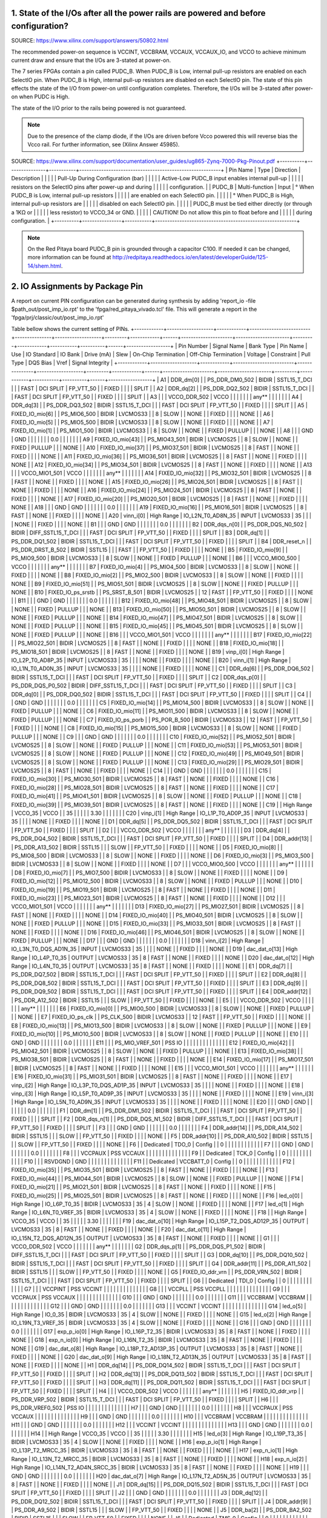 ####################################################################################
1. State of the I/Os after all the power rails are powered and before configuration?
####################################################################################

SOURCE: https://www.xilinx.com/support/answers/50802.html

The recommended power-on sequence is VCCINT, VCCBRAM, VCCAUX, VCCAUX_IO, and VCCO to achieve minimum current draw and
ensure that the I/Os are 3-stated at power-on.

The 7 series FPGAs contain a pin called PUDC_B. When PUDC_B is Low, internal pull-up resistors are enabled on each
SelectIO pin. When PUDC_B is High, internal pull-up resistors are disabled on each SelectIO pin. The state of this pin
effects the state of the I/O from power-on until configuration completes. Therefore, the I/Os will be 3-stated after
power-on when PUDC is High.

The state of the I/O prior to the rails being powered is not guaranteed.

.. note::

    Due to the presence of the clamp diode, if the I/Os are driven before Vcco powered this will reverse bias the
    Vcco rail. For further information, see (Xilinx Answer 45985).

SOURCE: https://www.xilinx.com/support/documentation/user_guides/ug865-Zynq-7000-Pkg-Pinout.pdf
+----------+----------------+-----------+----------------------------------------------------------+
| Pin Name | Type           | Direction | Description                                              |
|          |                |           | Pull-Up During Configuration (bar)                       |
|          |                |           | Active-Low PUDC_B input enables internal pull-up         |
|          |                |           | resistors on the SelectIO pins after power-up and during |
|          |                |           | configuration.                                           |
| PUDC_B   | Multi-function | Input     |   ° When PUDC_B is Low, internal pull-up resistors       |
|          |                |           |     are enabled on each SelectIO pin.                    |
|          |                |           |   ° When PUDC_B is High, internal pull-up resistors are  |
|          |                |           |     disabled on each SelectIO pin.                       |
|          |                |           | PUDC_B must be tied either directly (or through a 1KΩ or |
|          |                |           | less resistor) to VCCO_34 or GND.                        |
|          |                |           | CAUTION! Do not allow this pin to float before and       |
|          |                |           | during configuration.                                    |
+----------+----------------+-----------+----------------------------------------------------------+

.. note::

    On the Red Pitaya board PUDC_B pin is grounded through a capacitor C100. If needed it can be changed, more 
    information can be found at http://redpitaya.readthedocs.io/en/latest/developerGuide/125-14/shem.html.

################################
2. IO Assignments by Package Pin
################################

A report on current PIN configuration can be generated during synthesis by adding 
'report_io -file $path_out/post_imp_io.rpt' 
to the 
'fpga/red_pitaya_vivado.tcl'
file. This will generate a report in the
'fpga/prj/classic/out/post_imp_io.rpt'


Table bellow shows the current setting of PINs.
+------------+-------------------+------------+-------------------------+---------------+-------------------+---------+------------+------+---------------------+----------------------+---------+------------+-----------+----------+------+------------------+
| Pin Number | Signal Name       | Bank Type  | Pin Name                | Use           | IO Standard       | IO Bank | Drive (mA) | Slew | On-Chip Termination | Off-Chip Termination | Voltage | Constraint | Pull Type | DQS Bias | Vref | Signal Integrity |
+------------+-------------------+------------+-------------------------+---------------+-------------------+---------+------------+------+---------------------+----------------------+---------+------------+-----------+----------+------+------------------+
| A1         | DDR_dm[0]         |            | PS_DDR_DM0_502          | BIDIR         | SSTL15_T_DCI      |         |            | FAST |           DCI SPLIT |            FP_VTT_50 |         | FIXED      |           |          |      | SPLIT            |
| A2         | DDR_dq[2]         |            | PS_DDR_DQ2_502          | BIDIR         | SSTL15_T_DCI      |         |            | FAST |           DCI SPLIT |            FP_VTT_50 |         | FIXED      |           |          |      | SPLIT            |
| A3         |                   |            | VCCO_DDR_502            | VCCO          |                   |         |            |      |                     |                      |   any** |            |           |          |      |                  |
| A4         | DDR_dq[3]         |            | PS_DDR_DQ3_502          | BIDIR         | SSTL15_T_DCI      |         |            | FAST |           DCI SPLIT |            FP_VTT_50 |         | FIXED      |           |          |      | SPLIT            |
| A5         | FIXED_IO_mio[6]   |            | PS_MIO6_500             | BIDIR         | LVCMOS33          |         |          8 | SLOW |                     |                 NONE |         | FIXED      |           |          |      | NONE             |
| A6         | FIXED_IO_mio[5]   |            | PS_MIO5_500             | BIDIR         | LVCMOS33          |         |          8 | SLOW |                     |                 NONE |         | FIXED      |           |          |      | NONE             |
| A7         | FIXED_IO_mio[1]   |            | PS_MIO1_500             | BIDIR         | LVCMOS33          |         |          8 | SLOW |                     |                 NONE |         | FIXED      | PULLUP    |          |      | NONE             |
| A8         |                   |            | GND                     | GND           |                   |         |            |      |                     |                      |     0.0 |            |           |          |      |                  |
| A9         | FIXED_IO_mio[43]  |            | PS_MIO43_501            | BIDIR         | LVCMOS25          |         |          8 | SLOW |                     |                 NONE |         | FIXED      | PULLUP    |          |      | NONE             |
| A10        | FIXED_IO_mio[37]  |            | PS_MIO37_501            | BIDIR         | LVCMOS25          |         |          8 | FAST |                     |                 NONE |         | FIXED      |           |          |      | NONE             |
| A11        | FIXED_IO_mio[36]  |            | PS_MIO36_501            | BIDIR         | LVCMOS25          |         |          8 | FAST |                     |                 NONE |         | FIXED      |           |          |      | NONE             |
| A12        | FIXED_IO_mio[34]  |            | PS_MIO34_501            | BIDIR         | LVCMOS25          |         |          8 | FAST |                     |                 NONE |         | FIXED      |           |          |      | NONE             |
| A13        |                   |            | VCCO_MIO1_501           | VCCO          |                   |         |            |      |                     |                      |   any** |            |           |          |      |                  |
| A14        | FIXED_IO_mio[32]  |            | PS_MIO32_501            | BIDIR         | LVCMOS25          |         |          8 | FAST |                     |                 NONE |         | FIXED      |           |          |      | NONE             |
| A15        | FIXED_IO_mio[26]  |            | PS_MIO26_501            | BIDIR         | LVCMOS25          |         |          8 | FAST |                     |                 NONE |         | FIXED      |           |          |      | NONE             |
| A16        | FIXED_IO_mio[24]  |            | PS_MIO24_501            | BIDIR         | LVCMOS25          |         |          8 | FAST |                     |                 NONE |         | FIXED      |           |          |      | NONE             |
| A17        | FIXED_IO_mio[20]  |            | PS_MIO20_501            | BIDIR         | LVCMOS25          |         |          8 | FAST |                     |                 NONE |         | FIXED      |           |          |      | NONE             |
| A18        |                   |            | GND                     | GND           |                   |         |            |      |                     |                      |     0.0 |            |           |          |      |                  |
| A19        | FIXED_IO_mio[16]  |            | PS_MIO16_501            | BIDIR         | LVCMOS25          |         |          8 | FAST |                     |                 NONE |         | FIXED      |           |          |      | NONE             |
| A20        | vinn_i[0]         | High Range | IO_L2N_T0_AD8N_35       | INPUT         | LVCMOS33          |      35 |            |      |                     |                 NONE |         | FIXED      |           |          |      | NONE             |
| B1         |                   |            | GND                     | GND           |                   |         |            |      |                     |                      |     0.0 |            |           |          |      |                  |
| B2         | DDR_dqs_n[0]      |            | PS_DDR_DQS_N0_502       | BIDIR         | DIFF_SSTL15_T_DCI |         |            | FAST |           DCI SPLIT |            FP_VTT_50 |         | FIXED      |           |          |      | SPLIT            |
| B3         | DDR_dq[1]         |            | PS_DDR_DQ1_502          | BIDIR         | SSTL15_T_DCI      |         |            | FAST |           DCI SPLIT |            FP_VTT_50 |         | FIXED      |           |          |      | SPLIT            |
| B4         | DDR_reset_n       |            | PS_DDR_DRST_B_502       | BIDIR         | SSTL15            |         |            | FAST |                     |            FP_VTT_50 |         | FIXED      |           |          |      | NONE             |
| B5         | FIXED_IO_mio[9]   |            | PS_MIO9_500             | BIDIR         | LVCMOS33          |         |          8 | SLOW |                     |                 NONE |         | FIXED      | PULLUP    |          |      | NONE             |
| B6         |                   |            | VCCO_MIO0_500           | VCCO          |                   |         |            |      |                     |                      |   any** |            |           |          |      |                  |
| B7         | FIXED_IO_mio[4]   |            | PS_MIO4_500             | BIDIR         | LVCMOS33          |         |          8 | SLOW |                     |                 NONE |         | FIXED      |           |          |      | NONE             |
| B8         | FIXED_IO_mio[2]   |            | PS_MIO2_500             | BIDIR         | LVCMOS33          |         |          8 | SLOW |                     |                 NONE |         | FIXED      |           |          |      | NONE             |
| B9         | FIXED_IO_mio[51]  |            | PS_MIO51_501            | BIDIR         | LVCMOS25          |         |          8 | SLOW |                     |                 NONE |         | FIXED      | PULLUP    |          |      | NONE             |
| B10        | FIXED_IO_ps_srstb |            | PS_SRST_B_501           | BIDIR         | LVCMOS25          |         |         12 | FAST |                     |            FP_VTT_50 |         | FIXED      |           |          |      | NONE             |
| B11        |                   |            | GND                     | GND           |                   |         |            |      |                     |                      |     0.0 |            |           |          |      |                  |
| B12        | FIXED_IO_mio[48]  |            | PS_MIO48_501            | BIDIR         | LVCMOS25          |         |          8 | SLOW |                     |                 NONE |         | FIXED      | PULLUP    |          |      | NONE             |
| B13        | FIXED_IO_mio[50]  |            | PS_MIO50_501            | BIDIR         | LVCMOS25          |         |          8 | SLOW |                     |                 NONE |         | FIXED      | PULLUP    |          |      | NONE             |
| B14        | FIXED_IO_mio[47]  |            | PS_MIO47_501            | BIDIR         | LVCMOS25          |         |          8 | SLOW |                     |                 NONE |         | FIXED      | PULLUP    |          |      | NONE             |
| B15        | FIXED_IO_mio[45]  |            | PS_MIO45_501            | BIDIR         | LVCMOS25          |         |          8 | SLOW |                     |                 NONE |         | FIXED      | PULLUP    |          |      | NONE             |
| B16        |                   |            | VCCO_MIO1_501           | VCCO          |                   |         |            |      |                     |                      |   any** |            |           |          |      |                  |
| B17        | FIXED_IO_mio[22]  |            | PS_MIO22_501            | BIDIR         | LVCMOS25          |         |          8 | FAST |                     |                 NONE |         | FIXED      |           |          |      | NONE             |
| B18        | FIXED_IO_mio[18]  |            | PS_MIO18_501            | BIDIR         | LVCMOS25          |         |          8 | FAST |                     |                 NONE |         | FIXED      |           |          |      | NONE             |
| B19        | vinp_i[0]         | High Range | IO_L2P_T0_AD8P_35       | INPUT         | LVCMOS33          |      35 |            |      |                     |                 NONE |         | FIXED      |           |          |      | NONE             |
| B20        | vinn_i[1]         | High Range | IO_L1N_T0_AD0N_35       | INPUT         | LVCMOS33          |      35 |            |      |                     |                 NONE |         | FIXED      |           |          |      | NONE             |
| C1         | DDR_dq[6]         |            | PS_DDR_DQ6_502          | BIDIR         | SSTL15_T_DCI      |         |            | FAST |           DCI SPLIT |            FP_VTT_50 |         | FIXED      |           |          |      | SPLIT            |
| C2         | DDR_dqs_p[0]      |            | PS_DDR_DQS_P0_502       | BIDIR         | DIFF_SSTL15_T_DCI |         |            | FAST |           DCI SPLIT |            FP_VTT_50 |         | FIXED      |           |          |      | SPLIT            |
| C3         | DDR_dq[0]         |            | PS_DDR_DQ0_502          | BIDIR         | SSTL15_T_DCI      |         |            | FAST |           DCI SPLIT |            FP_VTT_50 |         | FIXED      |           |          |      | SPLIT            |
| C4         |                   |            | GND                     | GND           |                   |         |            |      |                     |                      |     0.0 |            |           |          |      |                  |
| C5         | FIXED_IO_mio[14]  |            | PS_MIO14_500            | BIDIR         | LVCMOS33          |         |          8 | SLOW |                     |                 NONE |         | FIXED      | PULLUP    |          |      | NONE             |
| C6         | FIXED_IO_mio[11]  |            | PS_MIO11_500            | BIDIR         | LVCMOS33          |         |          8 | SLOW |                     |                 NONE |         | FIXED      | PULLUP    |          |      | NONE             |
| C7         | FIXED_IO_ps_porb  |            | PS_POR_B_500            | BIDIR         | LVCMOS33          |         |         12 | FAST |                     |            FP_VTT_50 |         | FIXED      |           |          |      | NONE             |
| C8         | FIXED_IO_mio[15]  |            | PS_MIO15_500            | BIDIR         | LVCMOS33          |         |          8 | SLOW |                     |                 NONE |         | FIXED      | PULLUP    |          |      | NONE             |
| C9         |                   |            | GND                     | GND           |                   |         |            |      |                     |                      |     0.0 |            |           |          |      |                  |
| C10        | FIXED_IO_mio[52]  |            | PS_MIO52_501            | BIDIR         | LVCMOS25          |         |          8 | SLOW |                     |                 NONE |         | FIXED      | PULLUP    |          |      | NONE             |
| C11        | FIXED_IO_mio[53]  |            | PS_MIO53_501            | BIDIR         | LVCMOS25          |         |          8 | SLOW |                     |                 NONE |         | FIXED      | PULLUP    |          |      | NONE             |
| C12        | FIXED_IO_mio[49]  |            | PS_MIO49_501            | BIDIR         | LVCMOS25          |         |          8 | SLOW |                     |                 NONE |         | FIXED      | PULLUP    |          |      | NONE             |
| C13        | FIXED_IO_mio[29]  |            | PS_MIO29_501            | BIDIR         | LVCMOS25          |         |          8 | FAST |                     |                 NONE |         | FIXED      |           |          |      | NONE             |
| C14        |                   |            | GND                     | GND           |                   |         |            |      |                     |                      |     0.0 |            |           |          |      |                  |
| C15        | FIXED_IO_mio[30]  |            | PS_MIO30_501            | BIDIR         | LVCMOS25          |         |          8 | FAST |                     |                 NONE |         | FIXED      |           |          |      | NONE             |
| C16        | FIXED_IO_mio[28]  |            | PS_MIO28_501            | BIDIR         | LVCMOS25          |         |          8 | FAST |                     |                 NONE |         | FIXED      |           |          |      | NONE             |
| C17        | FIXED_IO_mio[41]  |            | PS_MIO41_501            | BIDIR         | LVCMOS25          |         |          8 | SLOW |                     |                 NONE |         | FIXED      | PULLUP    |          |      | NONE             |
| C18        | FIXED_IO_mio[39]  |            | PS_MIO39_501            | BIDIR         | LVCMOS25          |         |          8 | FAST |                     |                 NONE |         | FIXED      |           |          |      | NONE             |
| C19        |                   | High Range | VCCO_35                 | VCCO          |                   |      35 |            |      |                     |                      |    3.30 |            |           |          |      |                  |
| C20        | vinp_i[1]         | High Range | IO_L1P_T0_AD0P_35       | INPUT         | LVCMOS33          |      35 |            |      |                     |                 NONE |         | FIXED      |           |          |      | NONE             |
| D1         | DDR_dq[5]         |            | PS_DDR_DQ5_502          | BIDIR         | SSTL15_T_DCI      |         |            | FAST |           DCI SPLIT |            FP_VTT_50 |         | FIXED      |           |          |      | SPLIT            |
| D2         |                   |            | VCCO_DDR_502            | VCCO          |                   |         |            |      |                     |                      |   any** |            |           |          |      |                  |
| D3         | DDR_dq[4]         |            | PS_DDR_DQ4_502          | BIDIR         | SSTL15_T_DCI      |         |            | FAST |           DCI SPLIT |            FP_VTT_50 |         | FIXED      |           |          |      | SPLIT            |
| D4         | DDR_addr[13]      |            | PS_DDR_A13_502          | BIDIR         | SSTL15            |         |            | SLOW |                     |            FP_VTT_50 |         | FIXED      |           |          |      | NONE             |
| D5         | FIXED_IO_mio[8]   |            | PS_MIO8_500             | BIDIR         | LVCMOS33          |         |          8 | SLOW |                     |                 NONE |         | FIXED      |           |          |      | NONE             |
| D6         | FIXED_IO_mio[3]   |            | PS_MIO3_500             | BIDIR         | LVCMOS33          |         |          8 | SLOW |                     |                 NONE |         | FIXED      |           |          |      | NONE             |
| D7         |                   |            | VCCO_MIO0_500           | VCCO          |                   |         |            |      |                     |                      |   any** |            |           |          |      |                  |
| D8         | FIXED_IO_mio[7]   |            | PS_MIO7_500             | BIDIR         | LVCMOS33          |         |          8 | SLOW |                     |                 NONE |         | FIXED      |           |          |      | NONE             |
| D9         | FIXED_IO_mio[12]  |            | PS_MIO12_500            | BIDIR         | LVCMOS33          |         |          8 | SLOW |                     |                 NONE |         | FIXED      | PULLUP    |          |      | NONE             |
| D10        | FIXED_IO_mio[19]  |            | PS_MIO19_501            | BIDIR         | LVCMOS25          |         |          8 | FAST |                     |                 NONE |         | FIXED      |           |          |      | NONE             |
| D11        | FIXED_IO_mio[23]  |            | PS_MIO23_501            | BIDIR         | LVCMOS25          |         |          8 | FAST |                     |                 NONE |         | FIXED      |           |          |      | NONE             |
| D12        |                   |            | VCCO_MIO1_501           | VCCO          |                   |         |            |      |                     |                      |   any** |            |           |          |      |                  |
| D13        | FIXED_IO_mio[27]  |            | PS_MIO27_501            | BIDIR         | LVCMOS25          |         |          8 | FAST |                     |                 NONE |         | FIXED      |           |          |      | NONE             |
| D14        | FIXED_IO_mio[40]  |            | PS_MIO40_501            | BIDIR         | LVCMOS25          |         |          8 | SLOW |                     |                 NONE |         | FIXED      | PULLUP    |          |      | NONE             |
| D15        | FIXED_IO_mio[33]  |            | PS_MIO33_501            | BIDIR         | LVCMOS25          |         |          8 | FAST |                     |                 NONE |         | FIXED      |           |          |      | NONE             |
| D16        | FIXED_IO_mio[46]  |            | PS_MIO46_501            | BIDIR         | LVCMOS25          |         |          8 | SLOW |                     |                 NONE |         | FIXED      | PULLUP    |          |      | NONE             |
| D17        |                   |            | GND                     | GND           |                   |         |            |      |                     |                      |     0.0 |            |           |          |      |                  |
| D18        | vinn_i[2]         | High Range | IO_L3N_T0_DQS_AD1N_35   | INPUT         | LVCMOS33          |      35 |            |      |                     |                 NONE |         | FIXED      |           |          |      | NONE             |
| D19        | dac_dat_o[13]     | High Range | IO_L4P_T0_35            | OUTPUT        | LVCMOS33          |      35 |          8 | FAST |                     |                 NONE |         | FIXED      |           |          |      | NONE             |
| D20        | dac_dat_o[12]     | High Range | IO_L4N_T0_35            | OUTPUT        | LVCMOS33          |      35 |          8 | FAST |                     |                 NONE |         | FIXED      |           |          |      | NONE             |
| E1         | DDR_dq[7]         |            | PS_DDR_DQ7_502          | BIDIR         | SSTL15_T_DCI      |         |            | FAST |           DCI SPLIT |            FP_VTT_50 |         | FIXED      |           |          |      | SPLIT            |
| E2         | DDR_dq[8]         |            | PS_DDR_DQ8_502          | BIDIR         | SSTL15_T_DCI      |         |            | FAST |           DCI SPLIT |            FP_VTT_50 |         | FIXED      |           |          |      | SPLIT            |
| E3         | DDR_dq[9]         |            | PS_DDR_DQ9_502          | BIDIR         | SSTL15_T_DCI      |         |            | FAST |           DCI SPLIT |            FP_VTT_50 |         | FIXED      |           |          |      | SPLIT            |
| E4         | DDR_addr[12]      |            | PS_DDR_A12_502          | BIDIR         | SSTL15            |         |            | SLOW |                     |            FP_VTT_50 |         | FIXED      |           |          |      | NONE             |
| E5         |                   |            | VCCO_DDR_502            | VCCO          |                   |         |            |      |                     |                      |   any** |            |           |          |      |                  |
| E6         | FIXED_IO_mio[0]   |            | PS_MIO0_500             | BIDIR         | LVCMOS33          |         |          8 | SLOW |                     |                 NONE |         | FIXED      | PULLUP    |          |      | NONE             |
| E7         | FIXED_IO_ps_clk   |            | PS_CLK_500              | BIDIR         | LVCMOS33          |         |         12 | FAST |                     |            FP_VTT_50 |         | FIXED      |           |          |      | NONE             |
| E8         | FIXED_IO_mio[13]  |            | PS_MIO13_500            | BIDIR         | LVCMOS33          |         |          8 | SLOW |                     |                 NONE |         | FIXED      | PULLUP    |          |      | NONE             |
| E9         | FIXED_IO_mio[10]  |            | PS_MIO10_500            | BIDIR         | LVCMOS33          |         |          8 | SLOW |                     |                 NONE |         | FIXED      | PULLUP    |          |      | NONE             |
| E10        |                   |            | GND                     | GND           |                   |         |            |      |                     |                      |     0.0 |            |           |          |      |                  |
| E11        |                   |            | PS_MIO_VREF_501         | PSS IO        |                   |         |            |      |                     |                      |         |            |           |          |      |                  |
| E12        | FIXED_IO_mio[42]  |            | PS_MIO42_501            | BIDIR         | LVCMOS25          |         |          8 | SLOW |                     |                 NONE |         | FIXED      | PULLUP    |          |      | NONE             |
| E13        | FIXED_IO_mio[38]  |            | PS_MIO38_501            | BIDIR         | LVCMOS25          |         |          8 | FAST |                     |                 NONE |         | FIXED      |           |          |      | NONE             |
| E14        | FIXED_IO_mio[17]  |            | PS_MIO17_501            | BIDIR         | LVCMOS25          |         |          8 | FAST |                     |                 NONE |         | FIXED      |           |          |      | NONE             |
| E15        |                   |            | VCCO_MIO1_501           | VCCO          |                   |         |            |      |                     |                      |   any** |            |           |          |      |                  |
| E16        | FIXED_IO_mio[31]  |            | PS_MIO31_501            | BIDIR         | LVCMOS25          |         |          8 | FAST |                     |                 NONE |         | FIXED      |           |          |      | NONE             |
| E17        | vinp_i[2]         | High Range | IO_L3P_T0_DQS_AD1P_35   | INPUT         | LVCMOS33          |      35 |            |      |                     |                 NONE |         | FIXED      |           |          |      | NONE             |
| E18        | vinp_i[3]         | High Range | IO_L5P_T0_AD9P_35       | INPUT         | LVCMOS33          |      35 |            |      |                     |                 NONE |         | FIXED      |           |          |      | NONE             |
| E19        | vinn_i[3]         | High Range | IO_L5N_T0_AD9N_35       | INPUT         | LVCMOS33          |      35 |            |      |                     |                 NONE |         | FIXED      |           |          |      | NONE             |
| E20        |                   |            | GND                     | GND           |                   |         |            |      |                     |                      |     0.0 |            |           |          |      |                  |
| F1         | DDR_dm[1]         |            | PS_DDR_DM1_502          | BIDIR         | SSTL15_T_DCI      |         |            | FAST |           DCI SPLIT |            FP_VTT_50 |         | FIXED      |           |          |      | SPLIT            |
| F2         | DDR_dqs_n[1]      |            | PS_DDR_DQS_N1_502       | BIDIR         | DIFF_SSTL15_T_DCI |         |            | FAST |           DCI SPLIT |            FP_VTT_50 |         | FIXED      |           |          |      | SPLIT            |
| F3         |                   |            | GND                     | GND           |                   |         |            |      |                     |                      |     0.0 |            |           |          |      |                  |
| F4         | DDR_addr[14]      |            | PS_DDR_A14_502          | BIDIR         | SSTL15            |         |            | SLOW |                     |            FP_VTT_50 |         | FIXED      |           |          |      | NONE             |
| F5         | DDR_addr[10]      |            | PS_DDR_A10_502          | BIDIR         | SSTL15            |         |            | SLOW |                     |            FP_VTT_50 |         | FIXED      |           |          |      | NONE             |
| F6         |                   | Dedicated  | TDO_0                   | Config        |                   |       0 |            |      |                     |                      |         |            |           |          |      |                  |
| F7         |                   |            | GND                     | GND           |                   |         |            |      |                     |                      |     0.0 |            |           |          |      |                  |
| F8         |                   |            | VCCPAUX                 | PSS VCCAUX    |                   |         |            |      |                     |                      |         |            |           |          |      |                  |
| F9         |                   | Dedicated  | TCK_0                   | Config        |                   |       0 |            |      |                     |                      |         |            |           |          |      |                  |
| F10        |                   |            | RSVDGND                 | GND           |                   |         |            |      |                     |                      |         |            |           |          |      |                  |
| F11        |                   | Dedicated  | VCCBATT_0               | Config        |                   |       0 |            |      |                     |                      |         |            |           |          |      |                  |
| F12        | FIXED_IO_mio[35]  |            | PS_MIO35_501            | BIDIR         | LVCMOS25          |         |          8 | FAST |                     |                 NONE |         | FIXED      |           |          |      | NONE             |
| F13        | FIXED_IO_mio[44]  |            | PS_MIO44_501            | BIDIR         | LVCMOS25          |         |          8 | SLOW |                     |                 NONE |         | FIXED      | PULLUP    |          |      | NONE             |
| F14        | FIXED_IO_mio[21]  |            | PS_MIO21_501            | BIDIR         | LVCMOS25          |         |          8 | FAST |                     |                 NONE |         | FIXED      |           |          |      | NONE             |
| F15        | FIXED_IO_mio[25]  |            | PS_MIO25_501            | BIDIR         | LVCMOS25          |         |          8 | FAST |                     |                 NONE |         | FIXED      |           |          |      | NONE             |
| F16        | led_o[0]          | High Range | IO_L6P_T0_35            | BIDIR         | LVCMOS33          |      35 |          4 | SLOW |                     |                 NONE |         | FIXED      |           |          |      | NONE             |
| F17        | led_o[1]          | High Range | IO_L6N_T0_VREF_35       | BIDIR         | LVCMOS33          |      35 |          4 | SLOW |                     |                 NONE |         | FIXED      |           |          |      | NONE             |
| F18        |                   | High Range | VCCO_35                 | VCCO          |                   |      35 |            |      |                     |                      |    3.30 |            |           |          |      |                  |
| F19        | dac_dat_o[10]     | High Range | IO_L15P_T2_DQS_AD12P_35 | OUTPUT        | LVCMOS33          |      35 |          8 | FAST |                     |                 NONE |         | FIXED      |           |          |      | NONE             |
| F20        | dac_dat_o[11]     | High Range | IO_L15N_T2_DQS_AD12N_35 | OUTPUT        | LVCMOS33          |      35 |          8 | FAST |                     |                 NONE |         | FIXED      |           |          |      | NONE             |
| G1         |                   |            | VCCO_DDR_502            | VCCO          |                   |         |            |      |                     |                      |   any** |            |           |          |      |                  |
| G2         | DDR_dqs_p[1]      |            | PS_DDR_DQS_P1_502       | BIDIR         | DIFF_SSTL15_T_DCI |         |            | FAST |           DCI SPLIT |            FP_VTT_50 |         | FIXED      |           |          |      | SPLIT            |
| G3         | DDR_dq[10]        |            | PS_DDR_DQ10_502         | BIDIR         | SSTL15_T_DCI      |         |            | FAST |           DCI SPLIT |            FP_VTT_50 |         | FIXED      |           |          |      | SPLIT            |
| G4         | DDR_addr[11]      |            | PS_DDR_A11_502          | BIDIR         | SSTL15            |         |            | SLOW |                     |            FP_VTT_50 |         | FIXED      |           |          |      | NONE             |
| G5         | FIXED_IO_ddr_vrn  |            | PS_DDR_VRN_502          | BIDIR         | SSTL15_T_DCI      |         |            | FAST |           DCI SPLIT |            FP_VTT_50 |         | FIXED      |           |          |      | SPLIT            |
| G6         |                   | Dedicated  | TDI_0                   | Config        |                   |       0 |            |      |                     |                      |         |            |           |          |      |                  |
| G7         |                   |            | VCCPINT                 | PSS VCCINT    |                   |         |            |      |                     |                      |         |            |           |          |      |                  |
| G8         |                   |            | VCCPLL                  | PSS VCCPLL    |                   |         |            |      |                     |                      |         |            |           |          |      |                  |
| G9         |                   |            | VCCPAUX                 | PSS VCCAUX    |                   |         |            |      |                     |                      |         |            |           |          |      |                  |
| G10        |                   |            | GND                     | GND           |                   |         |            |      |                     |                      |     0.0 |            |           |          |      |                  |
| G11        |                   |            | VCCBRAM                 | VCCBRAM       |                   |         |            |      |                     |                      |         |            |           |          |      |                  |
| G12        |                   |            | GND                     | GND           |                   |         |            |      |                     |                      |     0.0 |            |           |          |      |                  |
| G13        |                   |            | VCCINT                  | VCCINT        |                   |         |            |      |                     |                      |         |            |           |          |      |                  |
| G14        | led_o[5]          | High Range | IO_0_35                 | BIDIR         | LVCMOS33          |      35 |          4 | SLOW |                     |                 NONE |         | FIXED      |           |          |      | NONE             |
| G15        | led_o[2]          | High Range | IO_L19N_T3_VREF_35      | BIDIR         | LVCMOS33          |      35 |          4 | SLOW |                     |                 NONE |         | FIXED      |           |          |      | NONE             |
| G16        |                   |            | GND                     | GND           |                   |         |            |      |                     |                      |     0.0 |            |           |          |      |                  |
| G17        | exp_p_io[0]       | High Range | IO_L16P_T2_35           | BIDIR         | LVCMOS33          |      35 |          8 | FAST |                     |                 NONE |         | FIXED      |           |          |      | NONE             |
| G18        | exp_n_io[0]       | High Range | IO_L16N_T2_35           | BIDIR         | LVCMOS33          |      35 |          8 | FAST |                     |                 NONE |         | FIXED      |           |          |      | NONE             |
| G19        | dac_dat_o[8]      | High Range | IO_L18P_T2_AD13P_35     | OUTPUT        | LVCMOS33          |      35 |          8 | FAST |                     |                 NONE |         | FIXED      |           |          |      | NONE             |
| G20        | dac_dat_o[9]      | High Range | IO_L18N_T2_AD13N_35     | OUTPUT        | LVCMOS33          |      35 |          8 | FAST |                     |                 NONE |         | FIXED      |           |          |      | NONE             |
| H1         | DDR_dq[14]        |            | PS_DDR_DQ14_502         | BIDIR         | SSTL15_T_DCI      |         |            | FAST |           DCI SPLIT |            FP_VTT_50 |         | FIXED      |           |          |      | SPLIT            |
| H2         | DDR_dq[13]        |            | PS_DDR_DQ13_502         | BIDIR         | SSTL15_T_DCI      |         |            | FAST |           DCI SPLIT |            FP_VTT_50 |         | FIXED      |           |          |      | SPLIT            |
| H3         | DDR_dq[11]        |            | PS_DDR_DQ11_502         | BIDIR         | SSTL15_T_DCI      |         |            | FAST |           DCI SPLIT |            FP_VTT_50 |         | FIXED      |           |          |      | SPLIT            |
| H4         |                   |            | VCCO_DDR_502            | VCCO          |                   |         |            |      |                     |                      |   any** |            |           |          |      |                  |
| H5         | FIXED_IO_ddr_vrp  |            | PS_DDR_VRP_502          | BIDIR         | SSTL15_T_DCI      |         |            | FAST |           DCI SPLIT |            FP_VTT_50 |         | FIXED      |           |          |      | SPLIT            |
| H6         |                   |            | PS_DDR_VREF0_502        | PSS IO        |                   |         |            |      |                     |                      |         |            |           |          |      |                  |
| H7         |                   |            | GND                     | GND           |                   |         |            |      |                     |                      |     0.0 |            |           |          |      |                  |
| H8         |                   |            | VCCPAUX                 | PSS VCCAUX    |                   |         |            |      |                     |                      |         |            |           |          |      |                  |
| H9         |                   |            | GND                     | GND           |                   |         |            |      |                     |                      |     0.0 |            |           |          |      |                  |
| H10        |                   |            | VCCBRAM                 | VCCBRAM       |                   |         |            |      |                     |                      |         |            |           |          |      |                  |
| H11        |                   |            | GND                     | GND           |                   |         |            |      |                     |                      |     0.0 |            |           |          |      |                  |
| H12        |                   |            | VCCINT                  | VCCINT        |                   |         |            |      |                     |                      |         |            |           |          |      |                  |
| H13        |                   |            | GND                     | GND           |                   |         |            |      |                     |                      |     0.0 |            |           |          |      |                  |
| H14        |                   | High Range | VCCO_35                 | VCCO          |                   |      35 |            |      |                     |                      |    3.30 |            |           |          |      |                  |
| H15        | led_o[3]          | High Range | IO_L19P_T3_35           | BIDIR         | LVCMOS33          |      35 |          4 | SLOW |                     |                 NONE |         | FIXED      |           |          |      | NONE             |
| H16        | exp_p_io[1]       | High Range | IO_L13P_T2_MRCC_35      | BIDIR         | LVCMOS33          |      35 |          8 | FAST |                     |                 NONE |         | FIXED      |           |          |      | NONE             |
| H17        | exp_n_io[1]       | High Range | IO_L13N_T2_MRCC_35      | BIDIR         | LVCMOS33          |      35 |          8 | FAST |                     |                 NONE |         | FIXED      |           |          |      | NONE             |
| H18        | exp_n_io[2]       | High Range | IO_L14N_T2_AD4N_SRCC_35 | BIDIR         | LVCMOS33          |      35 |          8 | FAST |                     |                 NONE |         | FIXED      |           |          |      | NONE             |
| H19        |                   |            | GND                     | GND           |                   |         |            |      |                     |                      |     0.0 |            |           |          |      |                  |
| H20        | dac_dat_o[7]      | High Range | IO_L17N_T2_AD5N_35      | OUTPUT        | LVCMOS33          |      35 |          8 | FAST |                     |                 NONE |         | FIXED      |           |          |      | NONE             |
| J1         | DDR_dq[15]        |            | PS_DDR_DQ15_502         | BIDIR         | SSTL15_T_DCI      |         |            | FAST |           DCI SPLIT |            FP_VTT_50 |         | FIXED      |           |          |      | SPLIT            |
| J2         |                   |            | GND                     | GND           |                   |         |            |      |                     |                      |     0.0 |            |           |          |      |                  |
| J3         | DDR_dq[12]        |            | PS_DDR_DQ12_502         | BIDIR         | SSTL15_T_DCI      |         |            | FAST |           DCI SPLIT |            FP_VTT_50 |         | FIXED      |           |          |      | SPLIT            |
| J4         | DDR_addr[9]       |            | PS_DDR_A9_502           | BIDIR         | SSTL15            |         |            | SLOW |                     |            FP_VTT_50 |         | FIXED      |           |          |      | NONE             |
| J5         | DDR_ba[2]         |            | PS_DDR_BA2_502          | BIDIR         | SSTL15            |         |            | SLOW |                     |            FP_VTT_50 |         | FIXED      |           |          |      | NONE             |
| J6         |                   | Dedicated  | TMS_0                   | Config        |                   |       0 |            |      |                     |                      |         |            |           |          |      |                  |
| J7         |                   |            | VCCPINT                 | PSS VCCINT    |                   |         |            |      |                     |                      |         |            |           |          |      |                  |
| J8         |                   |            | GND                     | GND           |                   |         |            |      |                     |                      |     0.0 |            |           |          |      |                  |
| J9         |                   | Dedicated  | VCCADC_0                | XADC          |                   |       0 |            |      |                     |                      |         |            |           |          |      |                  |
| J10        |                   | Dedicated  | GNDADC_0                | XADC          |                   |       0 |            |      |                     |                      |         |            |           |          |      |                  |
| J11        |                   |            | VCCAUX                  | VCCAUX        |                   |         |            |      |                     |                      |    1.80 |            |           |          |      |                  |
| J12        |                   |            | GND                     | GND           |                   |         |            |      |                     |                      |     0.0 |            |           |          |      |                  |
| J13        |                   |            | VCCINT                  | VCCINT        |                   |         |            |      |                     |                      |         |            |           |          |      |                  |
| J14        | led_o[7]          | High Range | IO_L20N_T3_AD6N_35      | BIDIR         | LVCMOS33          |      35 |          4 | SLOW |                     |                 NONE |         | FIXED      |           |          |      | NONE             |
| J15        | led_o[6]          | High Range | IO_25_35                | BIDIR         | LVCMOS33          |      35 |          4 | SLOW |                     |                 NONE |         | FIXED      |           |          |      | NONE             |
| J16        | exp_n_io[6]       | High Range | IO_L24N_T3_AD15N_35     | BIDIR         | LVCMOS33          |      35 |          8 | FAST |                     |                 NONE |         | FIXED      |           |          |      | NONE             |
| J17        |                   | High Range | VCCO_35                 | VCCO          |                   |      35 |            |      |                     |                      |    3.30 |            |           |          |      |                  |
| J18        | exp_p_io[2]       | High Range | IO_L14P_T2_AD4P_SRCC_35 | BIDIR         | LVCMOS33          |      35 |          8 | FAST |                     |                 NONE |         | FIXED      |           |          |      | NONE             |
| J19        | dac_dat_o[5]      | High Range | IO_L10N_T1_AD11N_35     | OUTPUT        | LVCMOS33          |      35 |          8 | FAST |                     |                 NONE |         | FIXED      |           |          |      | NONE             |
| J20        | dac_dat_o[6]      | High Range | IO_L17P_T2_AD5P_35      | OUTPUT        | LVCMOS33          |      35 |          8 | FAST |                     |                 NONE |         | FIXED      |           |          |      | NONE             |
| K1         | DDR_addr[8]       |            | PS_DDR_A8_502           | BIDIR         | SSTL15            |         |            | SLOW |                     |            FP_VTT_50 |         | FIXED      |           |          |      | NONE             |
| K2         | DDR_addr[1]       |            | PS_DDR_A1_502           | BIDIR         | SSTL15            |         |            | SLOW |                     |            FP_VTT_50 |         | FIXED      |           |          |      | NONE             |
| K3         | DDR_addr[3]       |            | PS_DDR_A3_502           | BIDIR         | SSTL15            |         |            | SLOW |                     |            FP_VTT_50 |         | FIXED      |           |          |      | NONE             |
| K4         | DDR_addr[7]       |            | PS_DDR_A7_502           | BIDIR         | SSTL15            |         |            | SLOW |                     |            FP_VTT_50 |         | FIXED      |           |          |      | NONE             |
| K5         |                   |            | GND                     | GND           |                   |         |            |      |                     |                      |     0.0 |            |           |          |      |                  |
| K6         |                   | Dedicated  | VCCO_0                  | VCCO          |                   |       0 |            |      |                     |                      |   any** |            |           |          |      |                  |
| K7         |                   |            | GND                     | GND           |                   |         |            |      |                     |                      |     0.0 |            |           |          |      |                  |
| K8         |                   |            | VCCPAUX                 | PSS VCCAUX    |                   |         |            |      |                     |                      |         |            |           |          |      |                  |
| K9         | vinp_i[4]         | Dedicated  | VP_0                    | INPUT         | LVCMOS33          |       0 |            |      |                     |                 NONE |         | FIXED      |           |          |      | NONE             |
| K10        |                   | Dedicated  | VREFN_0                 | XADC          |                   |       0 |            |      |                     |                      |         |            |           |          |      |                  |
| K11        |                   |            | GND                     | GND           |                   |         |            |      |                     |                      |     0.0 |            |           |          |      |                  |
| K12        |                   |            | VCCINT                  | VCCINT        |                   |         |            |      |                     |                      |         |            |           |          |      |                  |
| K13        |                   |            | GND                     | GND           |                   |         |            |      |                     |                      |     0.0 |            |           |          |      |                  |
| K14        | led_o[4]          | High Range | IO_L20P_T3_AD6P_35      | BIDIR         | LVCMOS33          |      35 |          4 | SLOW |                     |                 NONE |         | FIXED      |           |          |      | NONE             |
| K15        |                   |            | GND                     | GND           |                   |         |            |      |                     |                      |     0.0 |            |           |          |      |                  |
| K16        | exp_p_io[6]       | High Range | IO_L24P_T3_AD15P_35     | BIDIR         | LVCMOS33          |      35 |          8 | FAST |                     |                 NONE |         | FIXED      |           |          |      | NONE             |
| K17        | exp_p_io[3]       | High Range | IO_L12P_T1_MRCC_35      | BIDIR         | LVCMOS33          |      35 |          8 | FAST |                     |                 NONE |         | FIXED      |           |          |      | NONE             |
| K18        | exp_n_io[3]       | High Range | IO_L12N_T1_MRCC_35      | BIDIR         | LVCMOS33          |      35 |          8 | FAST |                     |                 NONE |         | FIXED      |           |          |      | NONE             |
| K19        | dac_dat_o[4]      | High Range | IO_L10P_T1_AD11P_35     | OUTPUT        | LVCMOS33          |      35 |          8 | FAST |                     |                 NONE |         | FIXED      |           |          |      | NONE             |
| K20        |                   | High Range | VCCO_35                 | VCCO          |                   |      35 |            |      |                     |                      |    3.30 |            |           |          |      |                  |
| L1         | DDR_addr[5]       |            | PS_DDR_A5_502           | BIDIR         | SSTL15            |         |            | SLOW |                     |            FP_VTT_50 |         | FIXED      |           |          |      | NONE             |
| L2         | DDR_ck_p          |            | PS_DDR_CKP_502          | BIDIR         | DIFF_SSTL15       |         |            | FAST |                     |            FP_VTT_50 |         | FIXED      |           |          |      | NONE             |
| L3         |                   |            | VCCO_DDR_502            | VCCO          |                   |         |            |      |                     |                      |   any** |            |           |          |      |                  |
| L4         | DDR_addr[6]       |            | PS_DDR_A6_502           | BIDIR         | SSTL15            |         |            | SLOW |                     |            FP_VTT_50 |         | FIXED      |           |          |      | NONE             |
| L5         | DDR_ba[0]         |            | PS_DDR_BA0_502          | BIDIR         | SSTL15            |         |            | SLOW |                     |            FP_VTT_50 |         | FIXED      |           |          |      | NONE             |
| L6         |                   | Dedicated  | PROGRAM_B_0             | Config        |                   |       0 |            |      |                     |                      |         |            |           |          |      |                  |
| L7         |                   |            | VCCPINT                 | PSS VCCINT    |                   |         |            |      |                     |                      |         |            |           |          |      |                  |
| L8         |                   |            | GND                     | GND           |                   |         |            |      |                     |                      |     0.0 |            |           |          |      |                  |
| L9         |                   | Dedicated  | VREFP_0                 | XADC          |                   |       0 |            |      |                     |                      |         |            |           |          |      |                  |
| L10        | vinn_i[4]         | Dedicated  | VN_0                    | INPUT         | LVCMOS33          |       0 |            |      |                     |                 NONE |         | FIXED      |           |          |      | NONE             |
| L11        |                   |            | VCCAUX                  | VCCAUX        |                   |         |            |      |                     |                      |    1.80 |            |           |          |      |                  |
| L12        |                   |            | GND                     | GND           |                   |         |            |      |                     |                      |     0.0 |            |           |          |      |                  |
| L13        |                   |            | VCCINT                  | VCCINT        |                   |         |            |      |                     |                      |         |            |           |          |      |                  |
| L14        | exp_p_io[4]       | High Range | IO_L22P_T3_AD7P_35      | BIDIR         | LVCMOS33          |      35 |          8 | FAST |                     |                 NONE |         | FIXED      |           |          |      | NONE             |
| L15        | exp_n_io[4]       | High Range | IO_L22N_T3_AD7N_35      | BIDIR         | LVCMOS33          |      35 |          8 | FAST |                     |                 NONE |         | FIXED      |           |          |      | NONE             |
| L16        | exp_p_io[5]       | High Range | IO_L11P_T1_SRCC_35      | BIDIR         | LVCMOS33          |      35 |          8 | FAST |                     |                 NONE |         | FIXED      |           |          |      | NONE             |
| L17        | exp_n_io[5]       | High Range | IO_L11N_T1_SRCC_35      | BIDIR         | LVCMOS33          |      35 |          8 | FAST |                     |                 NONE |         | FIXED      |           |          |      | NONE             |
| L18        |                   |            | GND                     | GND           |                   |         |            |      |                     |                      |     0.0 |            |           |          |      |                  |
| L19        | dac_dat_o[2]      | High Range | IO_L9P_T1_DQS_AD3P_35   | OUTPUT        | LVCMOS33          |      35 |          8 | FAST |                     |                 NONE |         | FIXED      |           |          |      | NONE             |
| L20        | dac_dat_o[3]      | High Range | IO_L9N_T1_DQS_AD3N_35   | OUTPUT        | LVCMOS33          |      35 |          8 | FAST |                     |                 NONE |         | FIXED      |           |          |      | NONE             |
| M1         |                   |            | GND                     | GND           |                   |         |            |      |                     |                      |     0.0 |            |           |          |      |                  |
| M2         | DDR_ck_n          |            | PS_DDR_CKN_502          | BIDIR         | DIFF_SSTL15       |         |            | FAST |                     |            FP_VTT_50 |         | FIXED      |           |          |      | NONE             |
| M3         | DDR_addr[2]       |            | PS_DDR_A2_502           | BIDIR         | SSTL15            |         |            | SLOW |                     |            FP_VTT_50 |         | FIXED      |           |          |      | NONE             |
| M4         | DDR_addr[4]       |            | PS_DDR_A4_502           | BIDIR         | SSTL15            |         |            | SLOW |                     |            FP_VTT_50 |         | FIXED      |           |          |      | NONE             |
| M5         | DDR_we_n          |            | PS_DDR_WE_B_502         | BIDIR         | SSTL15            |         |            | SLOW |                     |            FP_VTT_50 |         | FIXED      |           |          |      | NONE             |
| M6         |                   | Dedicated  | CFGBVS_0                | Config        |                   |       0 |            |      |                     |                      |         |            |           |          |      |                  |
| M7         |                   |            | GND                     | GND           |                   |         |            |      |                     |                      |     0.0 |            |           |          |      |                  |
| M8         |                   |            | VCCPAUX                 | PSS VCCAUX    |                   |         |            |      |                     |                      |         |            |           |          |      |                  |
| M9         |                   | Dedicated  | DXP_0                   | Temp Sensor   |                   |       0 |            |      |                     |                      |         |            |           |          |      |                  |
| M10        |                   | Dedicated  | DXN_0                   | Temp Sensor   |                   |       0 |            |      |                     |                      |         |            |           |          |      |                  |
| M11        |                   |            | GND                     | GND           |                   |         |            |      |                     |                      |     0.0 |            |           |          |      |                  |
| M12        |                   |            | VCCINT                  | VCCINT        |                   |         |            |      |                     |                      |         |            |           |          |      |                  |
| M13        |                   |            | GND                     | GND           |                   |         |            |      |                     |                      |     0.0 |            |           |          |      |                  |
| M14        | exp_p_io[7]       | High Range | IO_L23P_T3_35           | BIDIR         | LVCMOS33          |      35 |          8 | FAST |                     |                 NONE |         | FIXED      |           |          |      | NONE             |
| M15        | exp_n_io[7]       | High Range | IO_L23N_T3_35           | BIDIR         | LVCMOS33          |      35 |          8 | FAST |                     |                 NONE |         | FIXED      |           |          |      | NONE             |
| M16        |                   | High Range | VCCO_35                 | VCCO          |                   |      35 |            |      |                     |                      |    3.30 |            |           |          |      |                  |
| M17        | dac_wrt_o         | High Range | IO_L8P_T1_AD10P_35      | OUTPUT        | LVCMOS33          |      35 |          8 | FAST |                     |                 NONE |         | FIXED      |           |          |      | NONE             |
| M18        | dac_clk_o         | High Range | IO_L8N_T1_AD10N_35      | OUTPUT        | LVCMOS33          |      35 |          8 | FAST |                     |                 NONE |         | FIXED      |           |          |      | NONE             |
| M19        | dac_dat_o[0]      | High Range | IO_L7P_T1_AD2P_35       | OUTPUT        | LVCMOS33          |      35 |          8 | FAST |                     |                 NONE |         | FIXED      |           |          |      | NONE             |
| M20        | dac_dat_o[1]      | High Range | IO_L7N_T1_AD2N_35       | OUTPUT        | LVCMOS33          |      35 |          8 | FAST |                     |                 NONE |         | FIXED      |           |          |      | NONE             |
| N1         | DDR_cs_n          |            | PS_DDR_CS_B_502         | BIDIR         | SSTL15            |         |            | SLOW |                     |            FP_VTT_50 |         | FIXED      |           |          |      | NONE             |
| N2         | DDR_addr[0]       |            | PS_DDR_A0_502           | BIDIR         | SSTL15            |         |            | SLOW |                     |            FP_VTT_50 |         | FIXED      |           |          |      | NONE             |
| N3         | DDR_cke           |            | PS_DDR_CKE_502          | BIDIR         | SSTL15            |         |            | SLOW |                     |            FP_VTT_50 |         | FIXED      |           |          |      | NONE             |
| N4         |                   |            | GND                     | GND           |                   |         |            |      |                     |                      |     0.0 |            |           |          |      |                  |
| N5         | DDR_odt           |            | PS_DDR_ODT_502          | BIDIR         | SSTL15            |         |            | SLOW |                     |            FP_VTT_50 |         | FIXED      |           |          |      | NONE             |
| N6         |                   |            | RSVDVCC3                | Reserved      |                   |         |            |      |                     |                      |         |            |           |          |      |                  |
| N7         |                   |            | VCCPINT                 | PSS VCCINT    |                   |         |            |      |                     |                      |         |            |           |          |      |                  |
| N8         |                   |            | GND                     | GND           |                   |         |            |      |                     |                      |     0.0 |            |           |          |      |                  |
| N9         |                   |            | VCCAUX                  | VCCAUX        |                   |         |            |      |                     |                      |    1.80 |            |           |          |      |                  |
| N10        |                   |            | GND                     | GND           |                   |         |            |      |                     |                      |     0.0 |            |           |          |      |                  |
| N11        |                   |            | VCCAUX                  | VCCAUX        |                   |         |            |      |                     |                      |    1.80 |            |           |          |      |                  |
| N12        |                   |            | GND                     | GND           |                   |         |            |      |                     |                      |     0.0 |            |           |          |      |                  |
| N13        |                   |            | VCCINT                  | VCCINT        |                   |         |            |      |                     |                      |         |            |           |          |      |                  |
| N14        |                   |            | GND                     | GND           |                   |         |            |      |                     |                      |     0.0 |            |           |          |      |                  |
| N15        | dac_rst_o         | High Range | IO_L21P_T3_DQS_AD14P_35 | OUTPUT        | LVCMOS33          |      35 |          8 | FAST |                     |                 NONE |         | FIXED      |           |          |      | NONE             |
| N16        | dac_sel_o         | High Range | IO_L21N_T3_DQS_AD14N_35 | OUTPUT        | LVCMOS33          |      35 |          8 | FAST |                     |                 NONE |         | FIXED      |           |          |      | NONE             |
| N17        | adc_dat_i[1][5]   | High Range | IO_L23P_T3_34           | INPUT         | LVCMOS18          |      34 |            |      |                     |                 NONE |         | FIXED      |           |          |      | NONE             |
| N18        | daisy_p_i[1]      | High Range | IO_L13P_T2_MRCC_34      | INPUT         | LVCMOS18          |      34 |            |      |                     |                 NONE |         | FIXED      |           |          |      | NONE             |
| N19        |                   | High Range | VCCO_34                 | VCCO          |                   |      34 |            |      |                     |                      |    1.80 |            |           |          |      |                  |
| N20        | adc_clk_o[0]      | High Range | IO_L14P_T2_SRCC_34      | OUTPUT        | LVCMOS18          |      34 |          8 | FAST |                     |                 NONE |         | FIXED      |           |          |      | NONE             |
| P1         | DDR_dq[16]        |            | PS_DDR_DQ16_502         | BIDIR         | SSTL15_T_DCI      |         |            | FAST |           DCI SPLIT |            FP_VTT_50 |         | FIXED      | PULLUP    |          |      | SPLIT            |
| P2         |                   |            | VCCO_DDR_502            | VCCO          |                   |         |            |      |                     |                      |   any** |            |           |          |      |                  |
| P3         | DDR_dq[17]        |            | PS_DDR_DQ17_502         | BIDIR         | SSTL15_T_DCI      |         |            | FAST |           DCI SPLIT |            FP_VTT_50 |         | FIXED      | PULLUP    |          |      | SPLIT            |
| P4         | DDR_ras_n         |            | PS_DDR_RAS_B_502        | BIDIR         | SSTL15            |         |            | SLOW |                     |            FP_VTT_50 |         | FIXED      |           |          |      | NONE             |
| P5         | DDR_cas_n         |            | PS_DDR_CAS_B_502        | BIDIR         | SSTL15            |         |            | SLOW |                     |            FP_VTT_50 |         | FIXED      |           |          |      | NONE             |
| P6         |                   |            | PS_DDR_VREF1_502        | PSS IO        |                   |         |            |      |                     |                      |         |            |           |          |      |                  |
| P7         |                   |            | GND                     | GND           |                   |         |            |      |                     |                      |     0.0 |            |           |          |      |                  |
| P8         |                   |            | VCCPINT                 | PSS VCCINT    |                   |         |            |      |                     |                      |         |            |           |          |      |                  |
| P9         |                   |            | GND                     | GND           |                   |         |            |      |                     |                      |     0.0 |            |           |          |      |                  |
| P10        |                   |            | VCCAUX                  | VCCAUX        |                   |         |            |      |                     |                      |    1.80 |            |           |          |      |                  |
| P11        |                   |            | GND                     | GND           |                   |         |            |      |                     |                      |     0.0 |            |           |          |      |                  |
| P12        |                   |            | VCCINT                  | VCCINT        |                   |         |            |      |                     |                      |         |            |           |          |      |                  |
| P13        |                   |            | GND                     | GND           |                   |         |            |      |                     |                      |     0.0 |            |           |          |      |                  |
| P14        | daisy_p_i[0]      | High Range | IO_L6P_T0_34            | INPUT         | LVCMOS18          |      34 |            |      |                     |                 NONE |         | FIXED      |           |          |      | NONE             |
| P15        | dac_pwm_o[2]      | High Range | IO_L24P_T3_34           | OUTPUT        | LVCMOS18          |      34 |         12 | FAST |                     |            FP_VTT_50 |         | FIXED      |           |          |      | NONE             |
| P16        | adc_dat_i[1][3]   | High Range | IO_L24N_T3_34           | INPUT         | LVCMOS18          |      34 |            |      |                     |                 NONE |         | FIXED      |           |          |      | NONE             |
| P17        |                   |            | GND                     | GND           |                   |         |            |      |                     |                      |     0.0 |            |           |          |      |                  |
| P18        | adc_dat_i[1][4]   | High Range | IO_L23N_T3_34           | INPUT         | LVCMOS18          |      34 |            |      |                     |                 NONE |         | FIXED      |           |          |      | NONE             |
| P19        | daisy_n_i[1]      | High Range | IO_L13N_T2_MRCC_34      | INPUT         | LVCMOS18          |      34 |            |      |                     |                 NONE |         | FIXED      |           |          |      | NONE             |
| P20        | adc_clk_o[1]      | High Range | IO_L14N_T2_SRCC_34      | OUTPUT        | LVCMOS18          |      34 |          8 | FAST |                     |                 NONE |         | FIXED      |           |          |      | NONE             |
| R1         | DDR_dq[19]        |            | PS_DDR_DQ19_502         | BIDIR         | SSTL15_T_DCI      |         |            | FAST |           DCI SPLIT |            FP_VTT_50 |         | FIXED      | PULLUP    |          |      | SPLIT            |
| R2         | DDR_dqs_p[2]      |            | PS_DDR_DQS_P2_502       | BIDIR         | DIFF_SSTL15_T_DCI |         |            | FAST |           DCI SPLIT |            FP_VTT_50 |         | FIXED      | PULLUP    |          |      | SPLIT            |
| R3         | DDR_dq[18]        |            | PS_DDR_DQ18_502         | BIDIR         | SSTL15_T_DCI      |         |            | FAST |           DCI SPLIT |            FP_VTT_50 |         | FIXED      | PULLUP    |          |      | SPLIT            |
| R4         | DDR_ba[1]         |            | PS_DDR_BA1_502          | BIDIR         | SSTL15            |         |            | SLOW |                     |            FP_VTT_50 |         | FIXED      |           |          |      | NONE             |
| R5         |                   |            | VCCO_DDR_502            | VCCO          |                   |         |            |      |                     |                      |   any** |            |           |          |      |                  |
| R6         |                   |            | RSVDVCC2                | Reserved      |                   |         |            |      |                     |                      |         |            |           |          |      |                  |
| R7         |                   |            | VCCPINT                 | PSS VCCINT    |                   |         |            |      |                     |                      |         |            |           |          |      |                  |
| R8         |                   |            | GND                     | GND           |                   |         |            |      |                     |                      |     0.0 |            |           |          |      |                  |
| R9         |                   |            | VCCAUX                  | VCCAUX        |                   |         |            |      |                     |                      |    1.80 |            |           |          |      |                  |
| R10        |                   | Dedicated  | INIT_B_0                | Config        |                   |       0 |            |      |                     |                      |         |            |           |          |      |                  |
| R11        |                   | Dedicated  | DONE_0                  | Config        |                   |       0 |            |      |                     |                      |         |            |           |          |      |                  |
| R12        |                   |            | GND                     | GND           |                   |         |            |      |                     |                      |     0.0 |            |           |          |      |                  |
| R13        |                   |            | VCCINT                  | VCCINT        |                   |         |            |      |                     |                      |         |            |           |          |      |                  |
| R14        | daisy_n_i[0]      | High Range | IO_L6N_T0_VREF_34       | INPUT         | LVCMOS18          |      34 |            |      |                     |                 NONE |         | FIXED      |           |          |      | NONE             |
| R15        |                   | High Range | VCCO_34                 | VCCO          |                   |      34 |            |      |                     |                      |    1.80 |            |           |          |      |                  |
| R16        | adc_dat_i[1][1]   | High Range | IO_L19P_T3_34           | INPUT         | LVCMOS18          |      34 |            |      |                     |                 NONE |         | FIXED      |           |          |      | NONE             |
| R17        |                   | High Range | IO_L19N_T3_VREF_34      | User IO       |                   |      34 |            |      |                     |                      |         |            |           |          |      |                  |
| R18        | adc_dat_i[1][2]   | High Range | IO_L20N_T3_34           | INPUT         | LVCMOS18          |      34 |            |      |                     |                 NONE |         | FIXED      |           |          |      | NONE             |
| R19        | adc_dat_i[1][6]   | High Range | IO_0_34                 | INPUT         | LVCMOS18          |      34 |            |      |                     |                 NONE |         | FIXED      |           |          |      | NONE             |
| R20        |                   |            | GND                     | GND           |                   |         |            |      |                     |                      |     0.0 |            |           |          |      |                  |
| T1         | DDR_dm[2]         |            | PS_DDR_DM2_502          | BIDIR         | SSTL15_T_DCI      |         |            | FAST |           DCI SPLIT |            FP_VTT_50 |         | FIXED      | PULLUP    |          |      | SPLIT            |
| T2         | DDR_dqs_n[2]      |            | PS_DDR_DQS_N2_502       | BIDIR         | DIFF_SSTL15_T_DCI |         |            | FAST |           DCI SPLIT |            FP_VTT_50 |         | FIXED      | PULLUP    |          |      | SPLIT            |
| T3         |                   |            | GND                     | GND           |                   |         |            |      |                     |                      |     0.0 |            |           |          |      |                  |
| T4         | DDR_dq[20]        |            | PS_DDR_DQ20_502         | BIDIR         | SSTL15_T_DCI      |         |            | FAST |           DCI SPLIT |            FP_VTT_50 |         | FIXED      | PULLUP    |          |      | SPLIT            |
| T5         |                   |            | NC                      | Not Connected |                   |         |            |      |                     |                      |         |            |           |          |      |                  |
| T6         |                   |            | RSVDVCC1                | Reserved      |                   |         |            |      |                     |                      |         |            |           |          |      |                  |
| T7         |                   |            | GND                     | GND           |                   |         |            |      |                     |                      |     0.0 |            |           |          |      |                  |
| T8         |                   | Dedicated  | VCCO_13                 | VCCO          |                   |      13 |            |      |                     |                      |   any** |            |           |          |      |                  |
| T9         |                   |            | NC                      | Not Connected |                   |         |            |      |                     |                      |         |            |           |          |      |                  |
| T10        | dac_pwm_o[0]      | High Range | IO_L1N_T0_34            | OUTPUT        | LVCMOS18          |      34 |         12 | FAST |                     |            FP_VTT_50 |         | FIXED      |           |          |      | NONE             |
| T11        | dac_pwm_o[1]      | High Range | IO_L1P_T0_34            | OUTPUT        | LVCMOS18          |      34 |         12 | FAST |                     |            FP_VTT_50 |         | FIXED      |           |          |      | NONE             |
| T12        | daisy_p_o[0]      | High Range | IO_L2P_T0_34            | TRISTATE      | LVCMOS18          |      34 |         12 | SLOW |                     |            FP_VTT_50 |         | FIXED      |           |          |      | NONE             |
| T13        |                   |            | GND                     | GND           |                   |         |            |      |                     |                      |     0.0 |            |           |          |      |                  |
| T14        | adc_dat_i[0][11]  | High Range | IO_L5P_T0_34            | INPUT         | LVCMOS18          |      34 |            |      |                     |                 NONE |         | FIXED      |           |          |      | NONE             |
| T15        | adc_dat_i[0][12]  | High Range | IO_L5N_T0_34            | INPUT         | LVCMOS18          |      34 |            |      |                     |                 NONE |         | FIXED      |           |          |      | NONE             |
| T16        | adc_dat_i[0][14]  | High Range | IO_L9P_T1_DQS_34        | INPUT         | LVCMOS18          |      34 |            |      |                     |                 NONE |         | FIXED      |           |          |      | NONE             |
| T17        | adc_dat_i[1][0]   | High Range | IO_L20P_T3_34           | INPUT         | LVCMOS18          |      34 |            |      |                     |                 NONE |         | FIXED      |           |          |      | NONE             |
| T18        |                   | High Range | VCCO_34                 | VCCO          |                   |      34 |            |      |                     |                      |    1.80 |            |           |          |      |                  |
| T19        | adc_dat_i[1][8]   | High Range | IO_25_34                | INPUT         | LVCMOS18          |      34 |            |      |                     |                 NONE |         | FIXED      |           |          |      | NONE             |
| T20        | adc_dat_i[1][7]   | High Range | IO_L15P_T2_DQS_34       | INPUT         | LVCMOS18          |      34 |            |      |                     |                 NONE |         | FIXED      |           |          |      | NONE             |
| U1         |                   |            | VCCO_DDR_502            | VCCO          |                   |         |            |      |                     |                      |   any** |            |           |          |      |                  |
| U2         | DDR_dq[22]        |            | PS_DDR_DQ22_502         | BIDIR         | SSTL15_T_DCI      |         |            | FAST |           DCI SPLIT |            FP_VTT_50 |         | FIXED      | PULLUP    |          |      | SPLIT            |
| U3         | DDR_dq[23]        |            | PS_DDR_DQ23_502         | BIDIR         | SSTL15_T_DCI      |         |            | FAST |           DCI SPLIT |            FP_VTT_50 |         | FIXED      | PULLUP    |          |      | SPLIT            |
| U4         | DDR_dq[21]        |            | PS_DDR_DQ21_502         | BIDIR         | SSTL15_T_DCI      |         |            | FAST |           DCI SPLIT |            FP_VTT_50 |         | FIXED      | PULLUP    |          |      | SPLIT            |
| U5         |                   |            | NC                      | Not Connected |                   |         |            |      |                     |                      |         |            |           |          |      |                  |
| U6         |                   |            | GND                     | GND           |                   |         |            |      |                     |                      |     0.0 |            |           |          |      |                  |
| U7         |                   |            | NC                      | Not Connected |                   |         |            |      |                     |                      |         |            |           |          |      |                  |
| U8         |                   |            | NC                      | Not Connected |                   |         |            |      |                     |                      |         |            |           |          |      |                  |
| U9         |                   |            | NC                      | Not Connected |                   |         |            |      |                     |                      |         |            |           |          |      |                  |
| U10        |                   |            | NC                      | Not Connected |                   |         |            |      |                     |                      |         |            |           |          |      |                  |
| U11        |                   | Dedicated  | VCCO_13                 | VCCO          |                   |      13 |            |      |                     |                      |   any** |            |           |          |      |                  |
| U12        | daisy_n_o[0]      | High Range | IO_L2N_T0_34            | TRISTATE      | LVCMOS18          |      34 |         12 | SLOW |                     |            FP_VTT_50 |         | FIXED      |           |          |      | NONE             |
| U13        | dac_pwm_o[3]      | High Range | IO_L3P_T0_DQS_PUDC_B_34 | OUTPUT        | LVCMOS18          |      34 |         12 | FAST |                     |            FP_VTT_50 |         | FIXED      |           |          |      | NONE             |
| U14        | daisy_p_o[1]      | High Range | IO_L11P_T1_SRCC_34      | OUTPUT        | LVCMOS18          |      34 |         12 | SLOW |                     |            FP_VTT_50 |         | FIXED      |           |          |      | NONE             |
| U15        | daisy_n_o[1]      | High Range | IO_L11N_T1_SRCC_34      | OUTPUT        | LVCMOS18          |      34 |         12 | SLOW |                     |            FP_VTT_50 |         | FIXED      |           |          |      | NONE             |
| U16        |                   |            | GND                     | GND           |                   |         |            |      |                     |                      |     0.0 |            |           |          |      |                  |
| U17        | adc_dat_i[0][1]   | High Range | IO_L9N_T1_DQS_34        | INPUT         | LVCMOS18          |      34 |            |      |                     |                 NONE |         | FIXED      |           |          |      | NONE             |
| U18        | adc_clk_i[1]      | High Range | IO_L12P_T1_MRCC_34      | INPUT         | DIFF_HSTL_I_18    |      34 |            |      |                     |                 NONE |         | FIXED      |           |          |      | NONE             |
| U19        | adc_clk_i[0]      | High Range | IO_L12N_T1_MRCC_34      | INPUT         | DIFF_HSTL_I_18    |      34 |            |      |                     |                 NONE |         | FIXED      |           |          |      | NONE             |
| U20        | adc_dat_i[1][9]   | High Range | IO_L15N_T2_DQS_34       | INPUT         | LVCMOS18          |      34 |            |      |                     |                 NONE |         | FIXED      |           |          |      | NONE             |
| V1         | DDR_dq[24]        |            | PS_DDR_DQ24_502         | BIDIR         | SSTL15_T_DCI      |         |            | FAST |           DCI SPLIT |            FP_VTT_50 |         | FIXED      | PULLUP    |          |      | SPLIT            |
| V2         | DDR_dq[30]        |            | PS_DDR_DQ30_502         | BIDIR         | SSTL15_T_DCI      |         |            | FAST |           DCI SPLIT |            FP_VTT_50 |         | FIXED      | PULLUP    |          |      | SPLIT            |
| V3         | DDR_dq[31]        |            | PS_DDR_DQ31_502         | BIDIR         | SSTL15_T_DCI      |         |            | FAST |           DCI SPLIT |            FP_VTT_50 |         | FIXED      | PULLUP    |          |      | SPLIT            |
| V4         |                   |            | VCCO_DDR_502            | VCCO          |                   |         |            |      |                     |                      |   any** |            |           |          |      |                  |
| V5         |                   |            | NC                      | Not Connected |                   |         |            |      |                     |                      |         |            |           |          |      |                  |
| V6         |                   |            | NC                      | Not Connected |                   |         |            |      |                     |                      |         |            |           |          |      |                  |
| V7         |                   |            | NC                      | Not Connected |                   |         |            |      |                     |                      |         |            |           |          |      |                  |
| V8         |                   |            | NC                      | Not Connected |                   |         |            |      |                     |                      |         |            |           |          |      |                  |
| V9         |                   |            | GND                     | GND           |                   |         |            |      |                     |                      |     0.0 |            |           |          |      |                  |
| V10        |                   |            | NC                      | Not Connected |                   |         |            |      |                     |                      |         |            |           |          |      |                  |
| V11        |                   |            | NC                      | Not Connected |                   |         |            |      |                     |                      |         |            |           |          |      |                  |
| V12        | adc_dat_i[0][9]   | High Range | IO_L4P_T0_34            | INPUT         | LVCMOS18          |      34 |            |      |                     |                 NONE |         | FIXED      |           |          |      | NONE             |
| V13        | adc_dat_i[0][10]  | High Range | IO_L3N_T0_DQS_34        | INPUT         | LVCMOS18          |      34 |            |      |                     |                 NONE |         | FIXED      |           |          |      | NONE             |
| V14        |                   | High Range | VCCO_34                 | VCCO          |                   |      34 |            |      |                     |                      |    1.80 |            |           |          |      |                  |
| V15        | adc_dat_i[0][13]  | High Range | IO_L10P_T1_34           | INPUT         | LVCMOS18          |      34 |            |      |                     |                 NONE |         | FIXED      |           |          |      | NONE             |
| V16        | adc_dat_i[0][15]  | High Range | IO_L18P_T2_34           | INPUT         | LVCMOS18          |      34 |            |      |                     |                 NONE |         | FIXED      |           |          |      | NONE             |
| V17        | adc_dat_i[0][0]   | High Range | IO_L21P_T3_DQS_34       | INPUT         | LVCMOS18          |      34 |            |      |                     |                 NONE |         | FIXED      |           |          |      | NONE             |
| V18        | adc_cdcs_o        | High Range | IO_L21N_T3_DQS_34       | OUTPUT        | LVCMOS18          |      34 |          8 | FAST |                     |                 NONE |         | FIXED      |           |          |      | NONE             |
| V19        |                   |            | GND                     | GND           |                   |         |            |      |                     |                      |     0.0 |            |           |          |      |                  |
| V20        | adc_dat_i[1][10]  | High Range | IO_L16P_T2_34           | INPUT         | LVCMOS18          |      34 |            |      |                     |                 NONE |         | FIXED      |           |          |      | NONE             |
| W1         | DDR_dq[26]        |            | PS_DDR_DQ26_502         | BIDIR         | SSTL15_T_DCI      |         |            | FAST |           DCI SPLIT |            FP_VTT_50 |         | FIXED      | PULLUP    |          |      | SPLIT            |
| W2         |                   |            | GND                     | GND           |                   |         |            |      |                     |                      |     0.0 |            |           |          |      |                  |
| W3         | DDR_dq[29]        |            | PS_DDR_DQ29_502         | BIDIR         | SSTL15_T_DCI      |         |            | FAST |           DCI SPLIT |            FP_VTT_50 |         | FIXED      | PULLUP    |          |      | SPLIT            |
| W4         | DDR_dqs_n[3]      |            | PS_DDR_DQS_N3_502       | BIDIR         | DIFF_SSTL15_T_DCI |         |            | FAST |           DCI SPLIT |            FP_VTT_50 |         | FIXED      | PULLUP    |          |      | SPLIT            |
| W5         | DDR_dqs_p[3]      |            | PS_DDR_DQS_P3_502       | BIDIR         | DIFF_SSTL15_T_DCI |         |            | FAST |           DCI SPLIT |            FP_VTT_50 |         | FIXED      | PULLUP    |          |      | SPLIT            |
| W6         |                   |            | NC                      | Not Connected |                   |         |            |      |                     |                      |         |            |           |          |      |                  |
| W7         |                   | Dedicated  | VCCO_13                 | VCCO          |                   |      13 |            |      |                     |                      |   any** |            |           |          |      |                  |
| W8         |                   |            | NC                      | Not Connected |                   |         |            |      |                     |                      |         |            |           |          |      |                  |
| W9         |                   |            | NC                      | Not Connected |                   |         |            |      |                     |                      |         |            |           |          |      |                  |
| W10        |                   |            | NC                      | Not Connected |                   |         |            |      |                     |                      |         |            |           |          |      |                  |
| W11        |                   |            | NC                      | Not Connected |                   |         |            |      |                     |                      |         |            |           |          |      |                  |
| W12        |                   |            | GND                     | GND           |                   |         |            |      |                     |                      |     0.0 |            |           |          |      |                  |
| W13        | adc_dat_i[0][8]   | High Range | IO_L4N_T0_34            | INPUT         | LVCMOS18          |      34 |            |      |                     |                 NONE |         | FIXED      |           |          |      | NONE             |
| W14        | adc_dat_i[0][6]   | High Range | IO_L8P_T1_34            | INPUT         | LVCMOS18          |      34 |            |      |                     |                 NONE |         | FIXED      |           |          |      | NONE             |
| W15        | adc_dat_i[0][5]   | High Range | IO_L10N_T1_34           | INPUT         | LVCMOS18          |      34 |            |      |                     |                 NONE |         | FIXED      |           |          |      | NONE             |
| W16        | adc_dat_i[0][3]   | High Range | IO_L18N_T2_34           | INPUT         | LVCMOS18          |      34 |            |      |                     |                 NONE |         | FIXED      |           |          |      | NONE             |
| W17        |                   | High Range | VCCO_34                 | VCCO          |                   |      34 |            |      |                     |                      |    1.80 |            |           |          |      |                  |
| W18        | adc_dat_i[1][14]  | High Range | IO_L22P_T3_34           | INPUT         | LVCMOS18          |      34 |            |      |                     |                 NONE |         | FIXED      |           |          |      | NONE             |
| W19        | adc_dat_i[1][12]  | High Range | IO_L22N_T3_34           | INPUT         | LVCMOS18          |      34 |            |      |                     |                 NONE |         | FIXED      |           |          |      | NONE             |
| W20        | adc_dat_i[1][11]  | High Range | IO_L16N_T2_34           | INPUT         | LVCMOS18          |      34 |            |      |                     |                 NONE |         | FIXED      |           |          |      | NONE             |
| Y1         | DDR_dm[3]         |            | PS_DDR_DM3_502          | BIDIR         | SSTL15_T_DCI      |         |            | FAST |           DCI SPLIT |            FP_VTT_50 |         | FIXED      | PULLUP    |          |      | SPLIT            |
| Y2         | DDR_dq[28]        |            | PS_DDR_DQ28_502         | BIDIR         | SSTL15_T_DCI      |         |            | FAST |           DCI SPLIT |            FP_VTT_50 |         | FIXED      | PULLUP    |          |      | SPLIT            |
| Y3         | DDR_dq[25]        |            | PS_DDR_DQ25_502         | BIDIR         | SSTL15_T_DCI      |         |            | FAST |           DCI SPLIT |            FP_VTT_50 |         | FIXED      | PULLUP    |          |      | SPLIT            |
| Y4         | DDR_dq[27]        |            | PS_DDR_DQ27_502         | BIDIR         | SSTL15_T_DCI      |         |            | FAST |           DCI SPLIT |            FP_VTT_50 |         | FIXED      | PULLUP    |          |      | SPLIT            |
| Y5         |                   |            | GND                     | GND           |                   |         |            |      |                     |                      |     0.0 |            |           |          |      |                  |
| Y6         |                   |            | NC                      | Not Connected |                   |         |            |      |                     |                      |         |            |           |          |      |                  |
| Y7         |                   |            | NC                      | Not Connected |                   |         |            |      |                     |                      |         |            |           |          |      |                  |
| Y8         |                   |            | NC                      | Not Connected |                   |         |            |      |                     |                      |         |            |           |          |      |                  |
| Y9         |                   |            | NC                      | Not Connected |                   |         |            |      |                     |                      |         |            |           |          |      |                  |
| Y10        |                   | Dedicated  | VCCO_13                 | VCCO          |                   |      13 |            |      |                     |                      |   any** |            |           |          |      |                  |
| Y11        |                   |            | NC                      | Not Connected |                   |         |            |      |                     |                      |         |            |           |          |      |                  |
| Y12        |                   |            | NC                      | Not Connected |                   |         |            |      |                     |                      |         |            |           |          |      |                  |
| Y13        |                   |            | NC                      | Not Connected |                   |         |            |      |                     |                      |         |            |           |          |      |                  |
| Y14        | adc_dat_i[0][7]   | High Range | IO_L8N_T1_34            | INPUT         | LVCMOS18          |      34 |            |      |                     |                 NONE |         | FIXED      |           |          |      | NONE             |
| Y15        |                   |            | GND                     | GND           |                   |         |            |      |                     |                      |     0.0 |            |           |          |      |                  |
| Y16        | adc_dat_i[0][4]   | High Range | IO_L7P_T1_34            | INPUT         | LVCMOS18          |      34 |            |      |                     |                 NONE |         | FIXED      |           |          |      | NONE             |
| Y17        | adc_dat_i[0][2]   | High Range | IO_L7N_T1_34            | INPUT         | LVCMOS18          |      34 |            |      |                     |                 NONE |         | FIXED      |           |          |      | NONE             |
| Y18        | adc_dat_i[1][15]  | High Range | IO_L17P_T2_34           | INPUT         | LVCMOS18          |      34 |            |      |                     |                 NONE |         | FIXED      |           |          |      | NONE             |
| Y19        | adc_dat_i[1][13]  | High Range | IO_L17N_T2_34           | INPUT         | LVCMOS18          |      34 |            |      |                     |                 NONE |         | FIXED      |           |          |      | NONE             |
| Y20        |                   | High Range | VCCO_34                 | VCCO          |                   |      34 |            |      |                     |                      |    1.80 |            |           |          |      |                  |
+------------+-------------------+------------+-------------------------+---------------+-------------------+---------+------------+------+---------------------+----------------------+---------+------------+-----------+----------+------+------------------+
* Default value
** Special VCCO requirements may apply. Please consult the device family datasheet for specific guideline on VCCO requirements.


#########################
modifying PIN constraints
#########################

To modify PIN constraints eddit the 
'./fpga/sdc/red_pitaya.xdc'
file.

For more details please see the following link:
https://www.xilinx.com/support/documentation-navigation/design-hubs/dh0004-vivado-applying-design-constraints-hub.html
